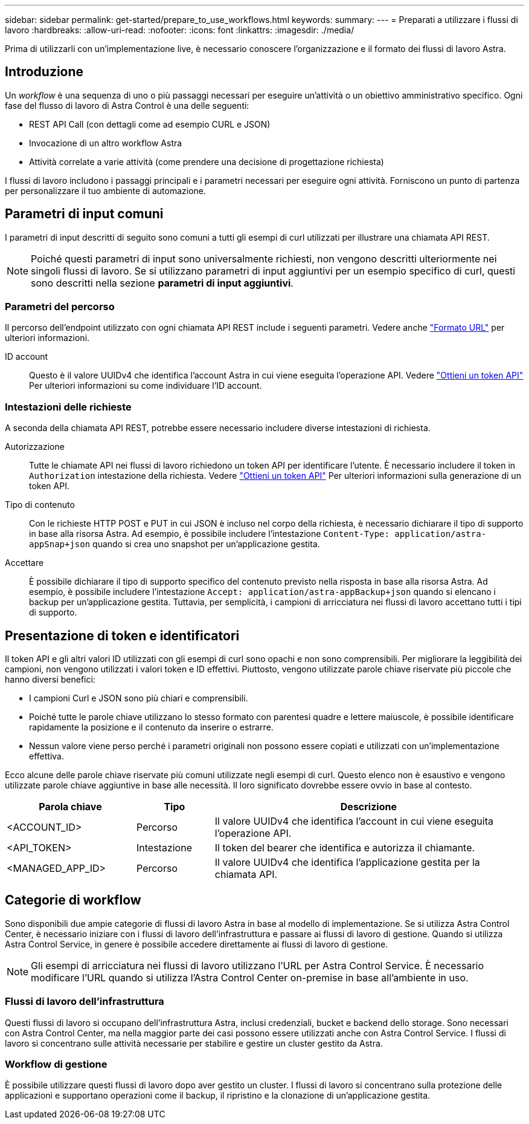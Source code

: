 ---
sidebar: sidebar 
permalink: get-started/prepare_to_use_workflows.html 
keywords:  
summary:  
---
= Preparati a utilizzare i flussi di lavoro
:hardbreaks:
:allow-uri-read: 
:nofooter: 
:icons: font
:linkattrs: 
:imagesdir: ./media/


[role="lead"]
Prima di utilizzarli con un'implementazione live, è necessario conoscere l'organizzazione e il formato dei flussi di lavoro Astra.



== Introduzione

Un _workflow_ è una sequenza di uno o più passaggi necessari per eseguire un'attività o un obiettivo amministrativo specifico. Ogni fase del flusso di lavoro di Astra Control è una delle seguenti:

* REST API Call (con dettagli come ad esempio CURL e JSON)
* Invocazione di un altro workflow Astra
* Attività correlate a varie attività (come prendere una decisione di progettazione richiesta)


I flussi di lavoro includono i passaggi principali e i parametri necessari per eseguire ogni attività. Forniscono un punto di partenza per personalizzare il tuo ambiente di automazione.



== Parametri di input comuni

I parametri di input descritti di seguito sono comuni a tutti gli esempi di curl utilizzati per illustrare una chiamata API REST.


NOTE: Poiché questi parametri di input sono universalmente richiesti, non vengono descritti ulteriormente nei singoli flussi di lavoro. Se si utilizzano parametri di input aggiuntivi per un esempio specifico di curl, questi sono descritti nella sezione *parametri di input aggiuntivi*.



=== Parametri del percorso

Il percorso dell'endpoint utilizzato con ogni chiamata API REST include i seguenti parametri. Vedere anche link:../rest-core/url_format.html["Formato URL"] per ulteriori informazioni.

ID account:: Questo è il valore UUIDv4 che identifica l'account Astra in cui viene eseguita l'operazione API. Vedere link:../get-started/get_api_token.html["Ottieni un token API"] Per ulteriori informazioni su come individuare l'ID account.




=== Intestazioni delle richieste

A seconda della chiamata API REST, potrebbe essere necessario includere diverse intestazioni di richiesta.

Autorizzazione:: Tutte le chiamate API nei flussi di lavoro richiedono un token API per identificare l'utente. È necessario includere il token in `Authorization` intestazione della richiesta. Vedere link:../get-started/get_api_token.html["Ottieni un token API"] Per ulteriori informazioni sulla generazione di un token API.
Tipo di contenuto:: Con le richieste HTTP POST e PUT in cui JSON è incluso nel corpo della richiesta, è necessario dichiarare il tipo di supporto in base alla risorsa Astra. Ad esempio, è possibile includere l'intestazione `Content-Type: application/astra-appSnap+json` quando si crea uno snapshot per un'applicazione gestita.
Accettare:: È possibile dichiarare il tipo di supporto specifico del contenuto previsto nella risposta in base alla risorsa Astra. Ad esempio, è possibile includere l'intestazione `Accept: application/astra-appBackup+json` quando si elencano i backup per un'applicazione gestita. Tuttavia, per semplicità, i campioni di arricciatura nei flussi di lavoro accettano tutti i tipi di supporto.




== Presentazione di token e identificatori

Il token API e gli altri valori ID utilizzati con gli esempi di curl sono opachi e non sono comprensibili. Per migliorare la leggibilità dei campioni, non vengono utilizzati i valori token e ID effettivi. Piuttosto, vengono utilizzate parole chiave riservate più piccole che hanno diversi benefici:

* I campioni Curl e JSON sono più chiari e comprensibili.
* Poiché tutte le parole chiave utilizzano lo stesso formato con parentesi quadre e lettere maiuscole, è possibile identificare rapidamente la posizione e il contenuto da inserire o estrarre.
* Nessun valore viene perso perché i parametri originali non possono essere copiati e utilizzati con un'implementazione effettiva.


Ecco alcune delle parole chiave riservate più comuni utilizzate negli esempi di curl. Questo elenco non è esaustivo e vengono utilizzate parole chiave aggiuntive in base alle necessità. Il loro significato dovrebbe essere ovvio in base al contesto.

[cols="25,15,60"]
|===
| Parola chiave | Tipo | Descrizione 


| <ACCOUNT_ID> | Percorso | Il valore UUIDv4 che identifica l'account in cui viene eseguita l'operazione API. 


| <API_TOKEN> | Intestazione | Il token del bearer che identifica e autorizza il chiamante. 


| <MANAGED_APP_ID> | Percorso | Il valore UUIDv4 che identifica l'applicazione gestita per la chiamata API. 
|===


== Categorie di workflow

Sono disponibili due ampie categorie di flussi di lavoro Astra in base al modello di implementazione. Se si utilizza Astra Control Center, è necessario iniziare con i flussi di lavoro dell'infrastruttura e passare ai flussi di lavoro di gestione. Quando si utilizza Astra Control Service, in genere è possibile accedere direttamente ai flussi di lavoro di gestione.


NOTE: Gli esempi di arricciatura nei flussi di lavoro utilizzano l'URL per Astra Control Service. È necessario modificare l'URL quando si utilizza l'Astra Control Center on-premise in base all'ambiente in uso.



=== Flussi di lavoro dell'infrastruttura

Questi flussi di lavoro si occupano dell'infrastruttura Astra, inclusi credenziali, bucket e backend dello storage. Sono necessari con Astra Control Center, ma nella maggior parte dei casi possono essere utilizzati anche con Astra Control Service. I flussi di lavoro si concentrano sulle attività necessarie per stabilire e gestire un cluster gestito da Astra.



=== Workflow di gestione

È possibile utilizzare questi flussi di lavoro dopo aver gestito un cluster. I flussi di lavoro si concentrano sulla protezione delle applicazioni e supportano operazioni come il backup, il ripristino e la clonazione di un'applicazione gestita.
